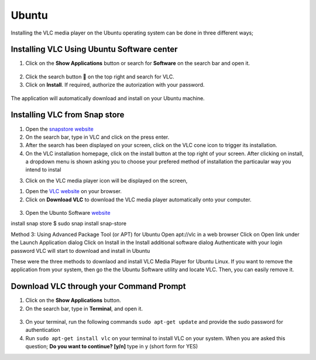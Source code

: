 .. _ubuntu:

Ubuntu
======

Installing the VLC media player on the Ubuntu operating system can be done in three different ways;

Installing VLC Using Ubuntu Software center
+++++++++++++++++++++++++++++++++++++++++++

1. Click on the **Show Applications** button or search for **Software** on the search bar and open it.

.. figure::  /static/images/ubuntu/software.PNG
   :align:   center

2. Click the search button 🔎 on the top right and search for VLC.

3. Click on **Install**. If required, authorize the autorization with your password. 

.. figure::  /static/images/ubuntu/ubuntu_homepage.PNG
   :align:   center

The application will automatically download and install on your Ubuntu machine.

Installing VLC from Snap store
++++++++++++++++++++++++++++++

1. Open the `snapstore website <https://snapcraft.io/store>`_

2. On the search bar, type in VLC and click on the press enter.

3. After the search has been displayed on your screen, click on the VLC cone icon to trigger its installation. 

4. On the VLC installation homepage, click on the install button at the top right of your screen. After clicking on install, a dropdown menu is shown asking you to choose your prefered method of installation the particaular way you intend to instal

3. Click on the VLC media player icon will be displayed on the screen, 

1. Open the `VLC website <https://www.videolan.org/vlc/download-ubuntu.html>`_ on your browser.

2. Click on **Download VLC** to download the VLC media player automatically onto your computer.

.. figure::  /static/images/ubuntu/download.PNG
   :align:   center
   
3. Open the Ubunto Software `website <https://ubuntu.com/desktop>`_

install snap store $ sudo snap install snap-store

Method 3: Using Advanced Package Tool (or APT) for Ubuntu
Open apt://vlc in a web browser
Click on Open link under the Launch Application dialog
Click on Install in the Install additional software dialog
Authenticate with your login password
VLC will start to download and install in Ubuntu

These were the three methods to downlaod and install VLC Media Player for Ubuntu Linux. 
If you want to remove the application from your system, then go the the Ubuntu Software utility and locate VLC.
Then, you can easily remove it.

Download VLC through your Command Prompt
++++++++++++++++++++++++++++++++++++++++

1. Click on the **Show Applications** button.

2. On the search bar, type in **Terminal**, and open it.

.. figure::  /static/images/ubuntu/terminal.PNG
   :align:   center

3. On your terminal, run the following commands ``sudo apt-get update`` and provide the sudo password for authentication

4. Run ``sudo apt-get install vlc`` on your terminal to install VLC on your system. When you are asked this question; **Do you want to continue? [y/n]** type in y (short form for YES)